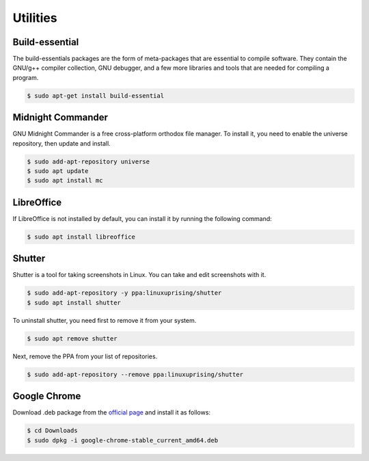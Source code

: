 Utilities
=========

Build-essential
---------------

The build-essentials packages are the form of meta-packages that are essential to compile software.
They contain the GNU/g++ compiler collection, GNU debugger, and a few more libraries and tools that are needed
for compiling a program.

.. code-block:: bash

    $ sudo apt-get install build-essential

Midnight Commander
------------------

GNU Midnight Commander is a free cross-platform orthodox file manager.
To install it, you need to enable the universe repository, then update and install.

.. code-block:: bash

    $ sudo add-apt-repository universe
    $ sudo apt update
    $ sudo apt install mc

LibreOffice
-----------

If LibreOffice is not installed by default, you can install it by running the following command:

.. code-block:: bash

    $ sudo apt install libreoffice

Shutter
-------

Shutter is a tool for taking screenshots in Linux. You can take and edit screenshots with it.

.. code-block:: bash

    $ sudo add-apt-repository -y ppa:linuxuprising/shutter
    $ sudo apt install shutter

To uninstall shutter, you need first to remove it from your system.

.. code-block:: bash

    $ sudo apt remove shutter

Next, remove the PPA from your list of repositories.

.. code-block:: bash

    $ sudo add-apt-repository --remove ppa:linuxuprising/shutter

Google Chrome
-------------

Download .deb package from the `official page <https://www.google.com/chrome/>`__
and install it as follows:

.. code-block:: bash

    $ cd Downloads
    $ sudo dpkg -i google-chrome-stable_current_amd64.deb



